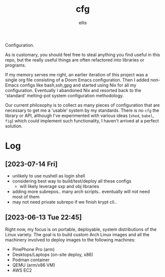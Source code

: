 #+TITLE: cfg
#+AUTHOR: ellis
Configuration.

As is customary, you should feel free to steal anything you find
useful in this repo, but the really useful things are often refactored
into libraries or programs.

If my memory serves me right, an earlier iteration of this project was
a single org file consisting of a Doom Emacs configuration. Then I
added non-Emacs configs like bash,ssh,gpg and started using Nix for
all my configuration. Eventually I abandoned Nix and resorted back to
the 'standard' melting-pot system configuration methodology.

Our current philosophy is to collect as many pieces of configuration
that are necessary to get me a 'usable' system by my standards. There
is no =cfg= the library or API, although I've experimented with
various ideas (=shed=, =babel=, =fig=) which could implement such
functionality, I haven't arrived at a perfect solution.

* Log
** [2023-07-14 Fri]
- unlikely to use nushell as login shell
- considering best way to build/test/deploy all these configs
  - will likely leverage sxp and obj libraries
- adding more subrepos.. many arch scripts.. eventually will not need
  most of them
- may not need private subrepo if we finish krypt cli..
** [2023-06-13 Tue 22:45]
Right now, my focus is on portable, deployable, system distributions
of the Linux variety. The goal is to build custom Arch Linux images
and all the machinery involved to deploy images to the following
machines:
- PinePhone Pro (arm)
- Desktops/Laptops (on-site deploy, x86)
- Podman container
- QEMU (arm/x86 VM)
- AWS EC2
